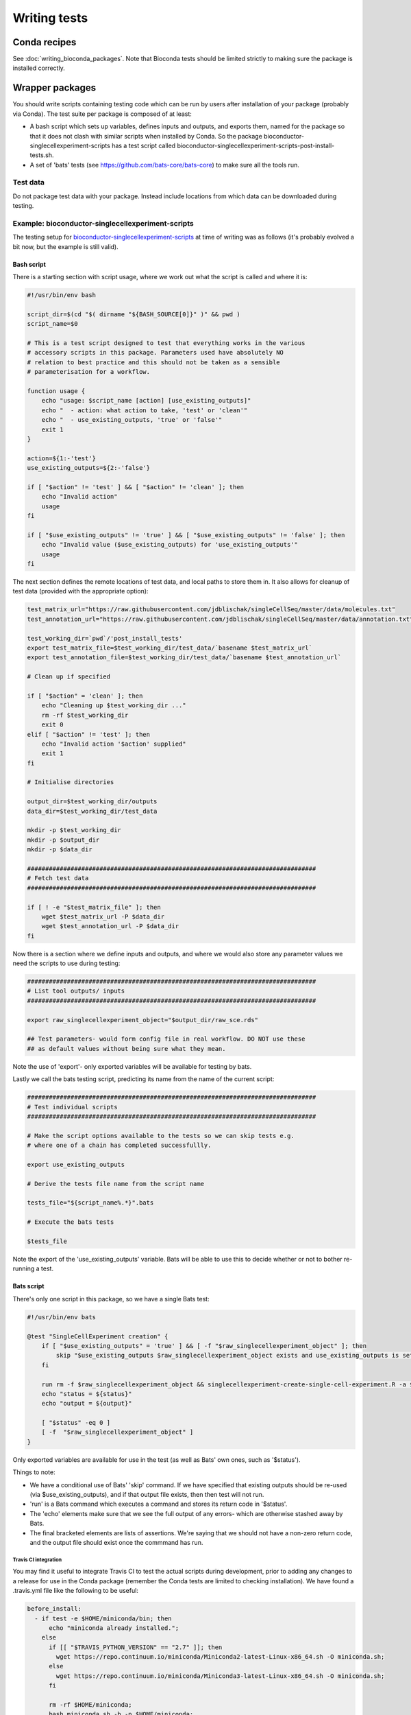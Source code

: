 #############
Writing tests
#############

****************
Conda recipes
****************

See :doc:`writing_bioconda_packages`. Note that Bioconda tests should be limited strictly to making sure the package is installed correctly.

****************
Wrapper packages
****************

You should write scripts containing testing code which can be run by users after installation of your package (probably via Conda). The test suite per package is composed of at least:

* A bash script which sets up variables, defines inputs and outputs, and exports them, named for the package so that it does not clash with similar scripts when installed by Conda. So the package bioconductor-singlecellexperiment-scripts has a test script called bioconductor-singlecellexperiment-scripts-post-install-tests.sh.
* A set of 'bats' tests (see https://github.com/bats-core/bats-core) to make sure all the tools run. 

Test data
=========

Do not package test data with your package. Instead include locations from which data can be downloaded during testing.

Example: bioconductor-singlecellexperiment-scripts
==================================================

The testing setup for `bioconductor-singlecellexperiment-scripts <https://github.com/ebi-gene-expression-group/bioconductor-singlecellexperiment-scripts/tree/devel>`_ at time of writing was as follows (it's probably evolved a bit now, but the example is still valid).

Bash script
-----------

There is a starting section with script usage, where we work out what the script is called and where it is:

.. code-block:: bash

    #!/usr/bin/env bash

    script_dir=$(cd "$( dirname "${BASH_SOURCE[0]}" )" && pwd )
    script_name=$0

    # This is a test script designed to test that everything works in the various
    # accessory scripts in this package. Parameters used have absolutely NO
    # relation to best practice and this should not be taken as a sensible
    # parameterisation for a workflow.

    function usage {
        echo "usage: $script_name [action] [use_existing_outputs]"
        echo "  - action: what action to take, 'test' or 'clean'"
        echo "  - use_existing_outputs, 'true' or 'false'"
        exit 1
    }

    action=${1:-'test'}
    use_existing_outputs=${2:-'false'}

    if [ "$action" != 'test' ] && [ "$action" != 'clean' ]; then
        echo "Invalid action"
        usage
    fi

    if [ "$use_existing_outputs" != 'true' ] && [ "$use_existing_outputs" != 'false' ]; then
        echo "Invalid value ($use_existing_outputs) for 'use_existing_outputs'"
        usage
    fi

The next section defines the remote locations of test data, and local paths to store them in. It also  allows for cleanup of test data (provided with the appropriate option):

.. code-block:: bash

    test_matrix_url="https://raw.githubusercontent.com/jdblischak/singleCellSeq/master/data/molecules.txt"
    test_annotation_url="https://raw.githubusercontent.com/jdblischak/singleCellSeq/master/data/annotation.txt"

    test_working_dir=`pwd`/'post_install_tests'
    export test_matrix_file=$test_working_dir/test_data/`basename $test_matrix_url`
    export test_annotation_file=$test_working_dir/test_data/`basename $test_annotation_url`

    # Clean up if specified

    if [ "$action" = 'clean' ]; then
        echo "Cleaning up $test_working_dir ..."
        rm -rf $test_working_dir
        exit 0
    elif [ "$action" != 'test' ]; then
        echo "Invalid action '$action' supplied"
        exit 1
    fi

    # Initialise directories

    output_dir=$test_working_dir/outputs
    data_dir=$test_working_dir/test_data

    mkdir -p $test_working_dir
    mkdir -p $output_dir
    mkdir -p $data_dir

    ################################################################################
    # Fetch test data
    ################################################################################

    if [ ! -e "$test_matrix_file" ]; then
        wget $test_matrix_url -P $data_dir
        wget $test_annotation_url -P $data_dir
    fi

Now there is a section where we define inputs and outputs, and where we would also store any parameter values we need the scripts to use during testing:

.. code-block:: bash

    ################################################################################
    # List tool outputs/ inputs
    ################################################################################

    export raw_singlecellexperiment_object="$output_dir/raw_sce.rds"

    ## Test parameters- would form config file in real workflow. DO NOT use these
    ## as default values without being sure what they mean.

Note the use of 'export'- only exported variables will be available for testing by bats.

Lastly we call the bats testing script, predicting its name from the name of the current script:

.. code-block:: bash

    ################################################################################
    # Test individual scripts
    ################################################################################

    # Make the script options available to the tests so we can skip tests e.g.
    # where one of a chain has completed successfullly.

    export use_existing_outputs

    # Derive the tests file name from the script name

    tests_file="${script_name%.*}".bats

    # Execute the bats tests

    $tests_file

Note the export of the 'use_existing_outputs' variable. Bats will be able to use this to decide whether or not to bother re-running a test.

Bats script
-----------

There's only one script in this package, so we have a single Bats test:

.. code-block:: bash

    #!/usr/bin/env bats

    @test "SingleCellExperiment creation" {
        if [ "$use_existing_outputs" = 'true' ] && [ -f "$raw_singlecellexperiment_object" ]; then
            skip "$use_existing_outputs $raw_singlecellexperiment_object exists and use_existing_outputs is set to 'true'"
        fi
        
        run rm -f $raw_singlecellexperiment_object && singlecellexperiment-create-single-cell-experiment.R -a $test_matrix_file -c $test_annotation_file -o $raw_singlecellexperiment_object    
        echo "status = ${status}"
        echo "output = ${output}"
        
        [ "$status" -eq 0 ]
        [ -f  "$raw_singlecellexperiment_object" ]
    }

Only exported variables are available for use in the test (as well as Bats' own ones, such as '$status'). 

Things to note:

* We have a conditional use of Bats' 'skip' command. If we have specified that existing outputs should be re-used (via $use_existing_outputs), and if that output file exists, then then test will not run.
* 'run' is a Bats command which executes a command and stores its return code in '$status'. 
* The 'echo' elements make sure that we see the full output of any errors- which are otherwise stashed away by Bats.
* The final bracketed elements are lists of assertions. We're saying that we should not have a non-zero return code, and the output file should exist once the commmand has run. 

Travis CI integration
^^^^^^^^^^^^^^^^^^^^^

You may find it useful to integrate Travis CI to test the actual scripts during development, prior to adding any changes to a release for use in the Conda package (remember the Conda tests are limited to checking installation). We have found a .travis.yml file like the following to be useful:

.. code-block:: yaml

    before_install:
      - if test -e $HOME/miniconda/bin; then
          echo "miniconda already installed.";
        else
          if [[ "$TRAVIS_PYTHON_VERSION" == "2.7" ]]; then
            wget https://repo.continuum.io/miniconda/Miniconda2-latest-Linux-x86_64.sh -O miniconda.sh;
          else
            wget https://repo.continuum.io/miniconda/Miniconda3-latest-Linux-x86_64.sh -O miniconda.sh;
          fi

          rm -rf $HOME/miniconda;
          bash miniconda.sh -b -p $HOME/miniconda;
          export PATH="$HOME/miniconda/bin:$PATH";
          hash -r;
          conda config --set always_yes yes --set changeps1 no;
          conda update -q conda;

          conda info -a;

          conda config --add channels defaults;
          conda config --add channels conda-forge;
          conda config --add channels bioconda;

          conda create -q -n test-environment python=$TRAVIS_PYTHON_VERSION r-base r-optparse libpng r-cairo r-workflowscriptscommon bioconductor-singlecellexperiment;
        fi

    install:
      - export PATH="$HOME/miniconda/bin:$PATH";
      - source activate test-environment

    before_script:
      - export PATH=`pwd`:$PATH

    script: ./bioconductor-singlecellexperiment-scripts-post-install-tests.sh

    cache:
      directories:
        - $HOME/miniconda
        - post_install_tests

      before_cache:
        - if ! [[ $TRAVIS_TAG ]]; then rm -rf $HOME/miniconda/conda-bld; fi
        - rm -rf post_install_tests/outputs
        - rm -rf $HOME/miniconda/locks $HOME/miniconda/pkgs $HOME/miniconda/var $HOME/miniconda/conda-meta/history

This sets up a Conda environment and exectutes the main test script for the package. Note that the conda evironment is cached, as is the directory containing test data, to prevent that data being re-downloaded on every build.
